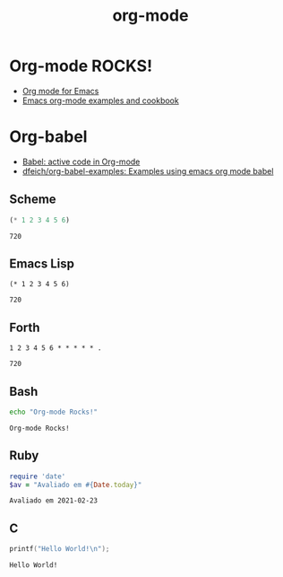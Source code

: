 #+TITLE:   org-mode
#+OPTIONS: toc:nil num:nil html-postamble:nil
#+STARTUP: showall

* Org-mode ROCKS!
  - [[https://orgmode.org/][Org mode for Emacs]]
  - [[https://home.fnal.gov/~neilsen/notebook/orgExamples/org-examples.html][Emacs org-mode examples and cookbook]]

* Org-babel
  - [[https://orgmode.org/worg/org-contrib/babel/][Babel: active code in Org-mode]]
  - [[https://github.com/dfeich/org-babel-examples][dfeich/org-babel-examples: Examples using emacs org mode babel]]

** Scheme
   #+begin_src scheme
     (* 1 2 3 4 5 6)
   #+end_src

   #+RESULTS:
   : 720

** Emacs Lisp
   #+begin_src elisp
     (* 1 2 3 4 5 6)
   #+end_src

   #+RESULTS:
   : 720

** Forth
   #+begin_src forth
     1 2 3 4 5 6 * * * * * .
   #+end_src

   #+RESULTS:
   : 720

** Bash
   #+begin_src bash
     echo "Org-mode Rocks!"
   #+end_src

   #+RESULTS:
   : Org-mode Rocks!

** Ruby
   #+begin_src ruby
     require 'date'
     $av = "Avaliado em #{Date.today}"
   #+end_src

   #+RESULTS:
   : Avaliado em 2021-02-23

** C
   #+begin_src C :includes <stdio.h>
     printf("Hello World!\n");
   #+end_src

   #+RESULTS:
   : Hello World!
